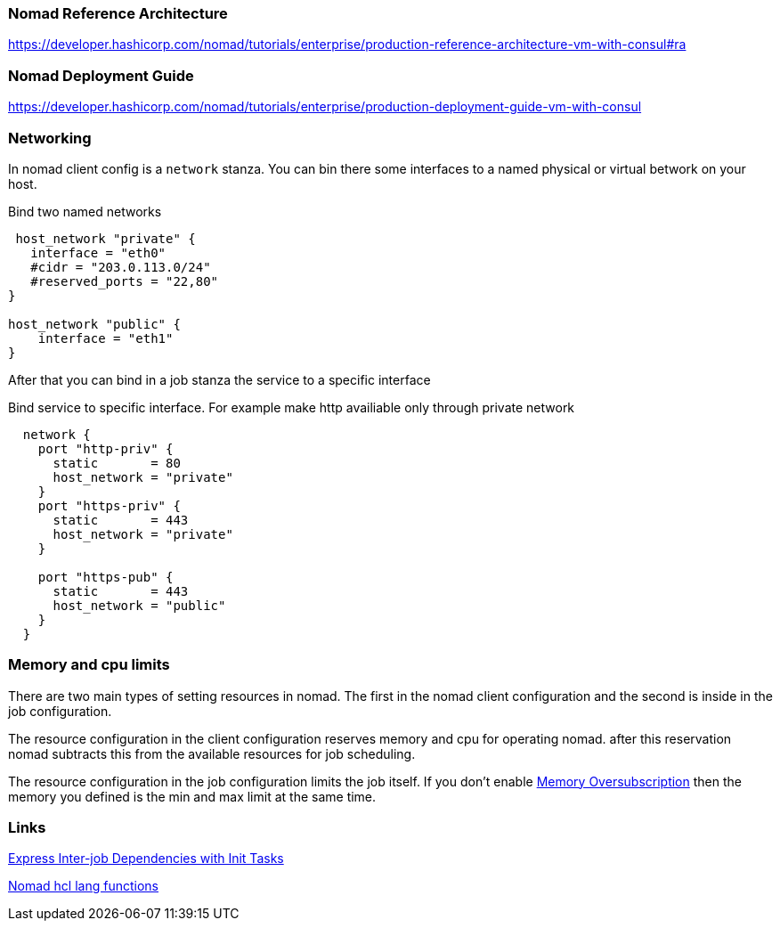 === Nomad Reference Architecture
https://developer.hashicorp.com/nomad/tutorials/enterprise/production-reference-architecture-vm-with-consul#ra

=== Nomad Deployment Guide
https://developer.hashicorp.com/nomad/tutorials/enterprise/production-deployment-guide-vm-with-consul

=== Networking
In nomad client config is a `network` stanza.
You can bin there some interfaces to a named physical or virtual betwork on your host.

.Bind two named networks
[source,hcl]
----
 host_network "private" {
   interface = "eth0"
   #cidr = "203.0.113.0/24"
   #reserved_ports = "22,80"
}

host_network "public" {
    interface = "eth1"
}
----

After that you can bind in a job stanza the service to a specific interface

.Bind service to specific interface. For example make http availiable only through private network
[source,hcl]
----
  network {
    port "http-priv" {
      static       = 80
      host_network = "private"
    }
    port "https-priv" {
      static       = 443
      host_network = "private"
    }

    port "https-pub" {
      static       = 443
      host_network = "public"
    }
  }
----


=== Memory and cpu limits
There are two main types of setting resources in nomad. The first in the nomad client configuration and the second is inside in the job configuration.

The resource configuration in the client configuration reserves memory and cpu for operating nomad. after this reservation nomad subtracts this from the available resources for job scheduling.

The resource configuration in the job configuration limits the job itself. If you don't enable https://developer.hashicorp.com/nomad/docs/job-specification/resources#memory-oversubscription[Memory Oversubscription] then the memory you defined is the min and max limit at the same time.

=== Links
[[_200_link_nomad_task_init,nomad task dependencies]]https://developer.hashicorp.com/nomad/tutorials/task-deps/task-dependencies-interjob[Express Inter-job Dependencies with Init Tasks]

[[_200_link_nomad_hcl_lang,nomad hcl lang functions]]https://developer.hashicorp.com/nomad/docs/job-specification/hcl2[Nomad hcl lang functions]

